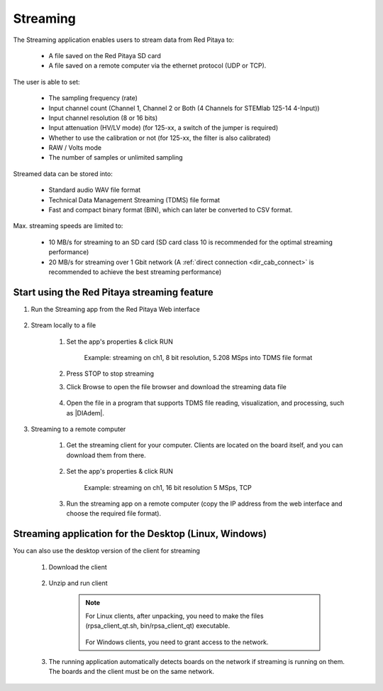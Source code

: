 .. _streaming_top:

#########
Streaming
#########

The Streaming application enables users to stream data from Red Pitaya to:

    * A file saved on the Red Pitaya SD card
    * A file saved on a remote computer via the ethernet protocol (UDP or TCP).

The user is able to set:

    * The sampling frequency (rate)
    * Input channel count (Channel 1, Channel 2 or Both (4 Channels for STEMlab 125-14 4-Input))
    * Input channel resolution (8 or 16 bits)
    * Input attenuation (HV/LV mode) (for 125-xx, a switch of the jumper is required)
    * Whether to use the calibration or not (for 125-xx, the filter is also calibrated)
    * RAW / Volts mode
    * The number of samples or unlimited sampling

Streamed data can be stored into:

    * Standard audio WAV file format
    * Technical Data Management Streaming (TDMS) file format
    * Fast and compact binary format (BIN), which can later be converted to CSV format.

Max. streaming speeds are limited to:

    * 10 MB/s for streaming to an SD card (SD card class 10 is recommended for the optimal streaming performance)
    * 20 MB/s for streaming over 1 Gbit network (A :ref:`direct connection <dir_cab_connect>` is recommended to achieve the best streaming performance)


********************************************
Start using the Red Pitaya streaming feature
********************************************

#. Run the Streaming app from the Red Pitaya Web interface

    .. figure:: img/redpitaya_main_page.png
        :width: 60%
        :align: center

#. Stream locally to a file

    #. Set the app's properties & click RUN

        .. figure:: img/to_file_settings.png
            :width: 20%
            :align: center

            Example: streaming on ch1, 8 bit resolution, 5.208 MSps into TDMS file format

    #. Press STOP to stop streaming

    #. Click Browse to open the file browser and download the streaming data file

        .. figure:: img/capture.png
           :width: 50%
           :align: center

    #. Open the file in a program that supports TDMS file reading, visualization, and processing, such as |DIAdem|.

        .. figure:: img/diadem_tdms_file_viewer.png
           :width: 80%
           :align: center

#. Streaming to a remote computer

    #. Get the streaming client for your computer. Clients are located on the board itself, and you can download them from there.

        .. figure:: img/download_client.png
            :width: 50%
            :align: center

    #. Set the app's properties & click RUN

        .. figure:: img/tcp_settings.png
            :width: 20%
            :align: center

            Example: streaming on ch1, 16 bit resolution 5 MSps, TCP

    #. Run the streaming app on a remote computer (copy the IP address from the web interface and choose the required file format).

    .. tabs::

        .. group-tab:: WAV

            .. code-block:: console

                rpsa_client.exe -h 192.168.1.29 -p TCP -f ./ -t wav

            .. figure:: img/tcp_client.png
                :width: 50%
                :align: center

            Data streaming can be stopped by pressing *Ctrl + C*.

            The created wav file can be read or viewed in |Audacity|:

            .. figure:: img/audacity.png
                :width: 80%
                :align: center

        .. group-tab:: TDMS

            .. code-block:: console

                rpsa_client.exe -h 192.168.1.29 -p TCP -f ./ -t tdms

            .. figure:: img/tcp_client2.png
                :width: 50%
                :align: center

            Data streaming can be stopped by pressing *Ctrl + C*.

            The created tdms file can be read or viewed in |DIAdem|.

            .. figure:: img/diadem_tdms_file_viewer.png
                :width: 80%
                :align: center

        .. group-tab:: CSV

            .. code-block:: console

                rpsa_client.exe -h 192.168.1.29 -p TCP -f ./ -t csv -s 100000 -v


            .. figure:: img/tcp_client3.png
                :width: 50%
                :align: center


            The application saves data from the board in BIN format. This is a binary format. If the application has finished writing data correctly or there is enough free space on the disk, the conversion to CSV format will be automatic.

            .. figure:: img/csv_list.png
                :width: 50%
                :align: center


            The created csv file can be opened with any text editor or spreadsheet editor:

            .. figure:: img/csv_view.png
                :width: 80%
                :align: center


            .. note::

                The binary file can be converted using the *convert_tool* application.

                .. figure:: img/csv_list.png
                    :width: 50%
                    :align: center


                In this application, you can also see the structure of the received file and the state of the file.

                .. figure:: img/csv_state.png
                    :width: 50%
                    :align: center


.. |DIAdem| raw:: html

    <a href="https://www.ni.com/en-us/shop/data-acquisition-and-control/application-software-for-data-acquisition-and-control-category/what-is-diadem.html" target="_blank">DIAdem</a>


.. |Audacity| raw:: html

    <a href="https://www.audacityteam.org" target="_blank">Audacity</a>


******************************************************
Streaming application for the Desktop (Linux, Windows)
******************************************************

You can also use the desktop version of the client for streaming

    #. Download the client

        .. tabs::

            .. group-tab:: OS version 1.04 or older

                |Streaming Client|

            .. group-tab:: OS version 2.00

                Files with clients are in the streaming web application. You can download it from RP itself.


    #. Unzip and run client

        .. note::

            For Linux clients, after unpacking, you need to make the files (rpsa_client_qt.sh, bin/rpsa_client_qt) executable.

            .. figure:: img/qt1.png
                    :width: 50%
                    :align: center

            For Windows clients, you need to grant access to the network.

    #. The running application automatically detects boards on the network if streaming is running on them. The boards and the client must be on the same network.

        .. figure:: img/qt2.png
                :width: 50%
                :align: center

.. |Streaming Client| raw:: html

    <a href="https://downloads.redpitaya.com/downloads/Clients/streaming/desktop/" target="_blank">Desktop clients</a>
